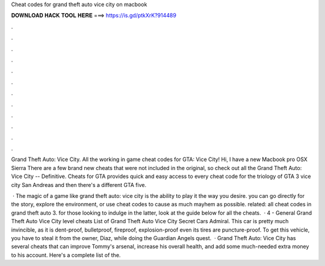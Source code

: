 Cheat codes for grand theft auto vice city on macbook



𝐃𝐎𝐖𝐍𝐋𝐎𝐀𝐃 𝐇𝐀𝐂𝐊 𝐓𝐎𝐎𝐋 𝐇𝐄𝐑𝐄 ===> https://is.gd/ptkXrK?914489



.



.



.



.



.



.



.



.



.



.



.



.

Grand Theft Auto: Vice City. All the working in game cheat codes for GTA: Vice City! Hi, I have a new Macbook pro OSX Sierra  There are a few brand new cheats that were not included in the original, so check out all the Grand Theft Auto: Vice City -- Definitive. Cheats for GTA provides quick and easy access to every cheat code for the triology of GTA 3 vice city San Andreas and then there's a different GTA five.

 · The magic of a game like grand theft auto: vice city is the ability to play it the way you desire. you can go directly for the story, explore the environment, or use cheat codes to cause as much mayhem as possible. related: all cheat codes in grand theft auto 3. for those looking to indulge in the latter, look at the guide below for all the cheats.  · 4 - General Grand Theft Auto Vice City level cheats List of Grand Theft Auto Vice City Secret Cars Admiral. This car is pretty much invincible, as it is dent-proof, bulletproof, fireproof, explosion-proof even its tires are puncture-proof. To get this vehicle, you have to steal it from the owner, Diaz, while doing the Guardian Angels quest.  · Grand Theft Auto: Vice City has several cheats that can improve Tommy's arsenal, increase his overall health, and add some much-needed extra money to his account. Here's a complete list of the.

